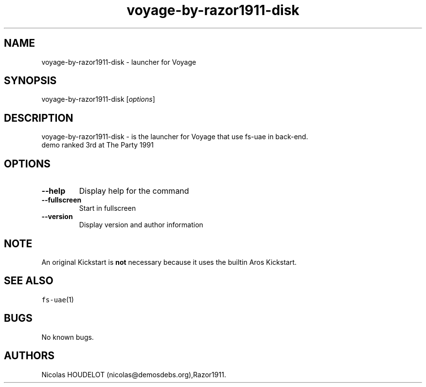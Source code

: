 .\" Automatically generated by Pandoc 2.5
.\"
.TH "voyage\-by\-razor1911\-disk" "6" "2014\-12\-08" "Voyage User Manuals" ""
.hy
.SH NAME
.PP
voyage\-by\-razor1911\-disk \- launcher for Voyage
.SH SYNOPSIS
.PP
voyage\-by\-razor1911\-disk [\f[I]options\f[R]]
.SH DESCRIPTION
.PP
voyage\-by\-razor1911\-disk \- is the launcher for Voyage that use
fs\-uae in back\-end.
.PD 0
.P
.PD
demo ranked 3rd at The Party 1991
.SH OPTIONS
.TP
.B \-\-help
Display help for the command
.TP
.B \-\-fullscreen
Start in fullscreen
.TP
.B \-\-version
Display version and author information
.SH NOTE
.PP
An original Kickstart is \f[B]not\f[R] necessary because it uses the
builtin Aros Kickstart.
.SH SEE ALSO
.PP
\f[C]fs\-uae\f[R](1)
.SH BUGS
.PP
No known bugs.
.SH AUTHORS
Nicolas HOUDELOT (nicolas\[at]demosdebs.org),Razor1911.
